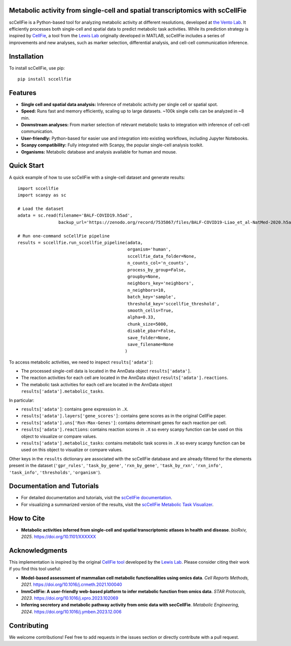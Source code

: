 |PYPI| |Issues| |Codecov| |Downloads| |License|

.. |PYPI| image:: https://badge.fury.io/py/sccellfie.svg
   :target: https://pypi.org/project/sccellfie/

.. |Issues| image:: https://github.com/earmingol/scCellFie/actions/workflows/tests.yml/badge.svg
   :alt: test-sccellfie

.. |Codecov| image:: https://codecov.io/gh/earmingol/scCellFie/graph/badge.svg?token=22NENAKNKI
   :target: https://codecov.io/gh/earmingol/scCellFie

.. |Downloads| image:: https://pepy.tech/badge/sccellfie/month
   :target: https://pepy.tech/project/sccellfie

.. |License| image:: https://img.shields.io/badge/License-MIT-yellow.svg
   :target: https://opensource.org/licenses/MIT
   :alt: License: MIT


Metabolic activity from single-cell and spatial transcriptomics with scCellFie
-----------------------------------------------------------------------------------------
scCellFie is a Python-based tool for analyzing metabolic activity at different resolutions, developed at `the Vento Lab <https://ventolab.org/>`_. It efficiently processes both
single-cell and spatial data to predict metabolic task activities. While its prediction strategy is inspired by
`CellFie <https://github.com/LewisLabUCSD/CellFie>`_, a tool from the `Lewis Lab <https://lewislab.ucsd.edu/>`_ originally developed in MATLAB,
scCellFie includes a series of improvements and new analyses, such as marker selection, differential analysis, and
cell-cell communication inference.


.. image:: https://github.com/earmingol/scCellFie/blob/main/scCellFie-analysis.png?raw=true
   :alt: Logo
   :width: 500
   :height: 590
   :align: center


Installation
------------

To install scCellFie, use pip::

    pip install sccellfie

Features
--------

- **Single cell and spatial data analysis:** Inference of metabolic
  activity per single cell or spatial spot.

- **Speed:** Runs fast and memory efficiently, scaling up to large datasets. ~100k single cells can be analyzed in ~8 min.

- **Downstream analyses:** From marker selection of relevant metabolic tasks to integration with
  inference of cell-cell communication.

- **User-friendly:** Python-based for easier use and integration into existing workflows, including Jupyter Notebooks.

- **Scanpy compatibility:** Fully integrated with Scanpy, the popular single-cell
  analysis toolkit.

- **Organisms:** Metabolic database and analysis available for human and mouse.

Quick Start
-----------
A quick example of how to use scCellFie with a single-cell dataset and generate results::

        import sccellfie
        import scanpy as sc

        # Load the dataset
        adata = sc.read(filename='BALF-COVID19.h5ad',
                        backup_url='https://zenodo.org/record/7535867/files/BALF-COVID19-Liao_et_al-NatMed-2020.h5ad')

        # Run one-command scCellFie pipeline
        results = sccellfie.run_sccellfie_pipeline(adata,
                                                   organism='human',
                                                   sccellfie_data_folder=None,
                                                   n_counts_col='n_counts',
                                                   process_by_group=False,
                                                   groupby=None,
                                                   neighbors_key='neighbors',
                                                   n_neighbors=10,
                                                   batch_key='sample',
                                                   threshold_key='sccellfie_threshold',
                                                   smooth_cells=True,
                                                   alpha=0.33,
                                                   chunk_size=5000,
                                                   disable_pbar=False,
                                                   save_folder=None,
                                                   save_filename=None
                                                  )

To access metabolic activities, we need to inspect ``results['adata']``:

- The processed single-cell data is located in the AnnData object ``results['adata']``.
- The reaction activities for each cell are located in the AnnData object ``results['adata'].reactions``.
- The metabolic task activities for each cell are located in the AnnData object ``results['adata'].metabolic_tasks``.

In particular:

- ``results['adata']``: contains gene expression in ``.X``.
- ``results['adata'].layers['gene_scores']``: contains gene scores as in the original CellFie paper.
- ``results['adata'].uns['Rxn-Max-Genes']``: contains determinant genes for each reaction per cell.
- ``results['adata'].reactions``: contains reaction scores in ``.X`` so every scanpy function can be used on this object to visualize or compare values.
- ``results['adata'].metabolic_tasks``: contains metabolic task scores in ``.X`` so every scanpy function can be used on this object to visualize or compare values.

Other keys in the ``results`` dictionary are associated with the scCellFie database and are already filtered for the elements present
in the dataset (``'gpr_rules'``, ``'task_by_gene'``, ``'rxn_by_gene'``, ``'task_by_rxn'``, ``'rxn_info'``, ``'task_info'``, ``'thresholds'``, ``'organism'``).

Documentation and Tutorials
---------------------------
- For detailed documentation and tutorials, visit the `scCellFie documentation <https://sccellfie.readthedocs.io>`_.

- For visualizing a summarized version of the results, visit the `scCellFie Metabolic Task Visualizer <https://www.sccellfie.org/>`_.

How to Cite
-----------

- **Metabolic activities inferred from single-cell and spatial transcriptomic atlases in health and disease**.
  *bioRxiv, 2025*. https://doi.org/10.1101/XXXXXX

Acknowledgments
---------------

This implementation is inspired by the original `CellFie tool <https://github.com/LewisLabUCSD/CellFie>`_ developed by
the `Lewis Lab <https://lewislab.ucsd.edu/>`_. Please consider citing their work if you find this tool useful:

- **Model-based assessment of mammalian cell metabolic functionalities using omics data**.
  *Cell Reports Methods, 2021*. https://doi.org/10.1016/j.crmeth.2021.100040

- **ImmCellFie: A user-friendly web-based platform to infer metabolic function from omics data**.
  *STAR Protocols, 2023*. https://doi.org/10.1016/j.xpro.2023.102069

- **Inferring secretory and metabolic pathway activity from omic data with secCellFie**.
  *Metabolic Engineering, 2024*. https://doi.org/10.1016/j.ymben.2023.12.006

Contributing
------------
We welcome contributions! Feel free to add requests in the issues section or directly contribute with a pull request.
